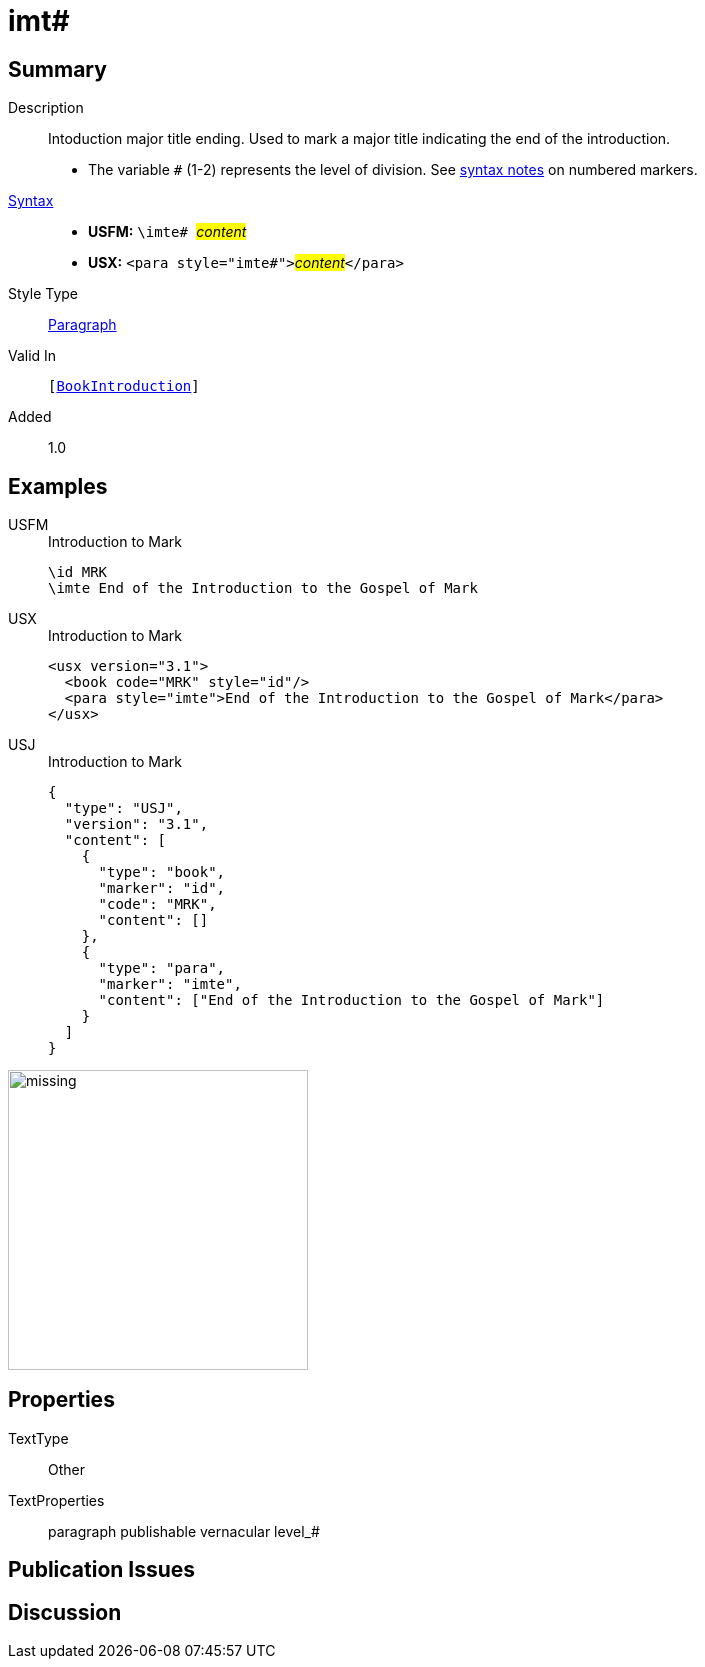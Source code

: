 = imt#
:description: Intoduction major title ending
:url-repo: https://github.com/usfm-bible/tcdocs/blob/main/markers/para/imt.adoc
:noindex:
ifndef::localdir[]
:source-highlighter: rouge
:localdir: ../
endif::[]
:imagesdir: {localdir}/images

// tag::public[]

== Summary

Description:: Intoduction major title ending. Used to mark a major title indicating the end of the introduction.
* The variable `#` (1-2) represents the level of division. See xref:ROOT:syntax.adoc[syntax notes] on numbered markers.
xref:ROOT:syntax-docs.adoc#_syntax[Syntax]::
* *USFM:* ``++\imte# ++``#__content__#
* *USX:* ``++<para style="imte#">++``#__content__#``++</para>++``
Style Type:: xref:para:index.adoc[Paragraph]
Valid In:: `[xref:doc:index.adoc#doc-book-intro[BookIntroduction]]`
// tag::spec[]
Added:: 1.0
// end::spec[]

== Examples

[tabs]
======
USFM::
+
.Introduction to Mark
[source#src-usfm-para-imte_1,usfm,highlight=2]
----
\id MRK
\imte End of the Introduction to the Gospel of Mark
----
USX::
+
.Introduction to Mark
[source#src-usx-para-imte_1,xml,highlight=3]
----
<usx version="3.1">
  <book code="MRK" style="id"/>
  <para style="imte">End of the Introduction to the Gospel of Mark</para>
</usx>
----
USJ::
+
.Introduction to Mark
[source#src-usj-para-imte_1,json,highlight=]
----
{
  "type": "USJ",
  "version": "3.1",
  "content": [
    {
      "type": "book",
      "marker": "id",
      "code": "MRK",
      "content": []
    },
    {
      "type": "para",
      "marker": "imte",
      "content": ["End of the Introduction to the Gospel of Mark"]
    }
  ]
}
----
======

image::para/missing.jpg[,300]

== Properties

TextType:: Other
TextProperties:: paragraph publishable vernacular level_#

== Publication Issues

// end::public[]

== Discussion
